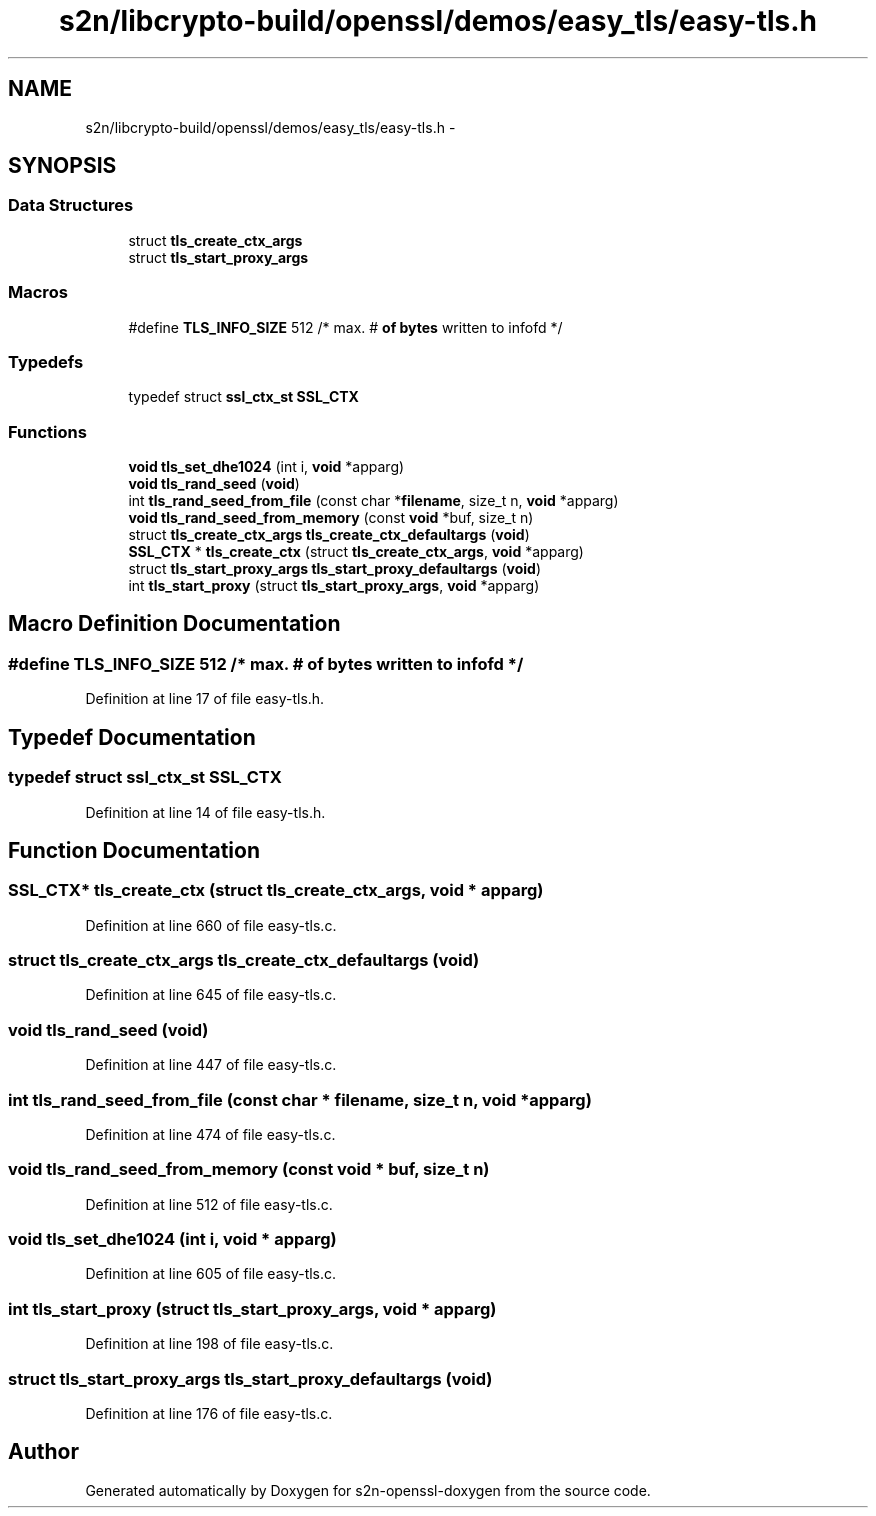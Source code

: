 .TH "s2n/libcrypto-build/openssl/demos/easy_tls/easy-tls.h" 3 "Thu Jun 30 2016" "s2n-openssl-doxygen" \" -*- nroff -*-
.ad l
.nh
.SH NAME
s2n/libcrypto-build/openssl/demos/easy_tls/easy-tls.h \- 
.SH SYNOPSIS
.br
.PP
.SS "Data Structures"

.in +1c
.ti -1c
.RI "struct \fBtls_create_ctx_args\fP"
.br
.ti -1c
.RI "struct \fBtls_start_proxy_args\fP"
.br
.in -1c
.SS "Macros"

.in +1c
.ti -1c
.RI "#define \fBTLS_INFO_SIZE\fP   512      /* max\&. # \fBof\fP \fBbytes\fP written to infofd */"
.br
.in -1c
.SS "Typedefs"

.in +1c
.ti -1c
.RI "typedef struct \fBssl_ctx_st\fP \fBSSL_CTX\fP"
.br
.in -1c
.SS "Functions"

.in +1c
.ti -1c
.RI "\fBvoid\fP \fBtls_set_dhe1024\fP (int i, \fBvoid\fP *apparg)"
.br
.ti -1c
.RI "\fBvoid\fP \fBtls_rand_seed\fP (\fBvoid\fP)"
.br
.ti -1c
.RI "int \fBtls_rand_seed_from_file\fP (const char *\fBfilename\fP, size_t n, \fBvoid\fP *apparg)"
.br
.ti -1c
.RI "\fBvoid\fP \fBtls_rand_seed_from_memory\fP (const \fBvoid\fP *buf, size_t n)"
.br
.ti -1c
.RI "struct \fBtls_create_ctx_args\fP \fBtls_create_ctx_defaultargs\fP (\fBvoid\fP)"
.br
.ti -1c
.RI "\fBSSL_CTX\fP * \fBtls_create_ctx\fP (struct \fBtls_create_ctx_args\fP, \fBvoid\fP *apparg)"
.br
.ti -1c
.RI "struct \fBtls_start_proxy_args\fP \fBtls_start_proxy_defaultargs\fP (\fBvoid\fP)"
.br
.ti -1c
.RI "int \fBtls_start_proxy\fP (struct \fBtls_start_proxy_args\fP, \fBvoid\fP *apparg)"
.br
.in -1c
.SH "Macro Definition Documentation"
.PP 
.SS "#define TLS_INFO_SIZE   512      /* max\&. # \fBof\fP \fBbytes\fP written to infofd */"

.PP
Definition at line 17 of file easy\-tls\&.h\&.
.SH "Typedef Documentation"
.PP 
.SS "typedef struct \fBssl_ctx_st\fP \fBSSL_CTX\fP"

.PP
Definition at line 14 of file easy\-tls\&.h\&.
.SH "Function Documentation"
.PP 
.SS "\fBSSL_CTX\fP* tls_create_ctx (struct \fBtls_create_ctx_args\fP, \fBvoid\fP * apparg)"

.PP
Definition at line 660 of file easy\-tls\&.c\&.
.SS "struct \fBtls_create_ctx_args\fP tls_create_ctx_defaultargs (\fBvoid\fP)"

.PP
Definition at line 645 of file easy\-tls\&.c\&.
.SS "\fBvoid\fP tls_rand_seed (\fBvoid\fP)"

.PP
Definition at line 447 of file easy\-tls\&.c\&.
.SS "int tls_rand_seed_from_file (const char * filename, size_t n, \fBvoid\fP * apparg)"

.PP
Definition at line 474 of file easy\-tls\&.c\&.
.SS "\fBvoid\fP tls_rand_seed_from_memory (const \fBvoid\fP * buf, size_t n)"

.PP
Definition at line 512 of file easy\-tls\&.c\&.
.SS "\fBvoid\fP tls_set_dhe1024 (int i, \fBvoid\fP * apparg)"

.PP
Definition at line 605 of file easy\-tls\&.c\&.
.SS "int tls_start_proxy (struct \fBtls_start_proxy_args\fP, \fBvoid\fP * apparg)"

.PP
Definition at line 198 of file easy\-tls\&.c\&.
.SS "struct \fBtls_start_proxy_args\fP tls_start_proxy_defaultargs (\fBvoid\fP)"

.PP
Definition at line 176 of file easy\-tls\&.c\&.
.SH "Author"
.PP 
Generated automatically by Doxygen for s2n-openssl-doxygen from the source code\&.
